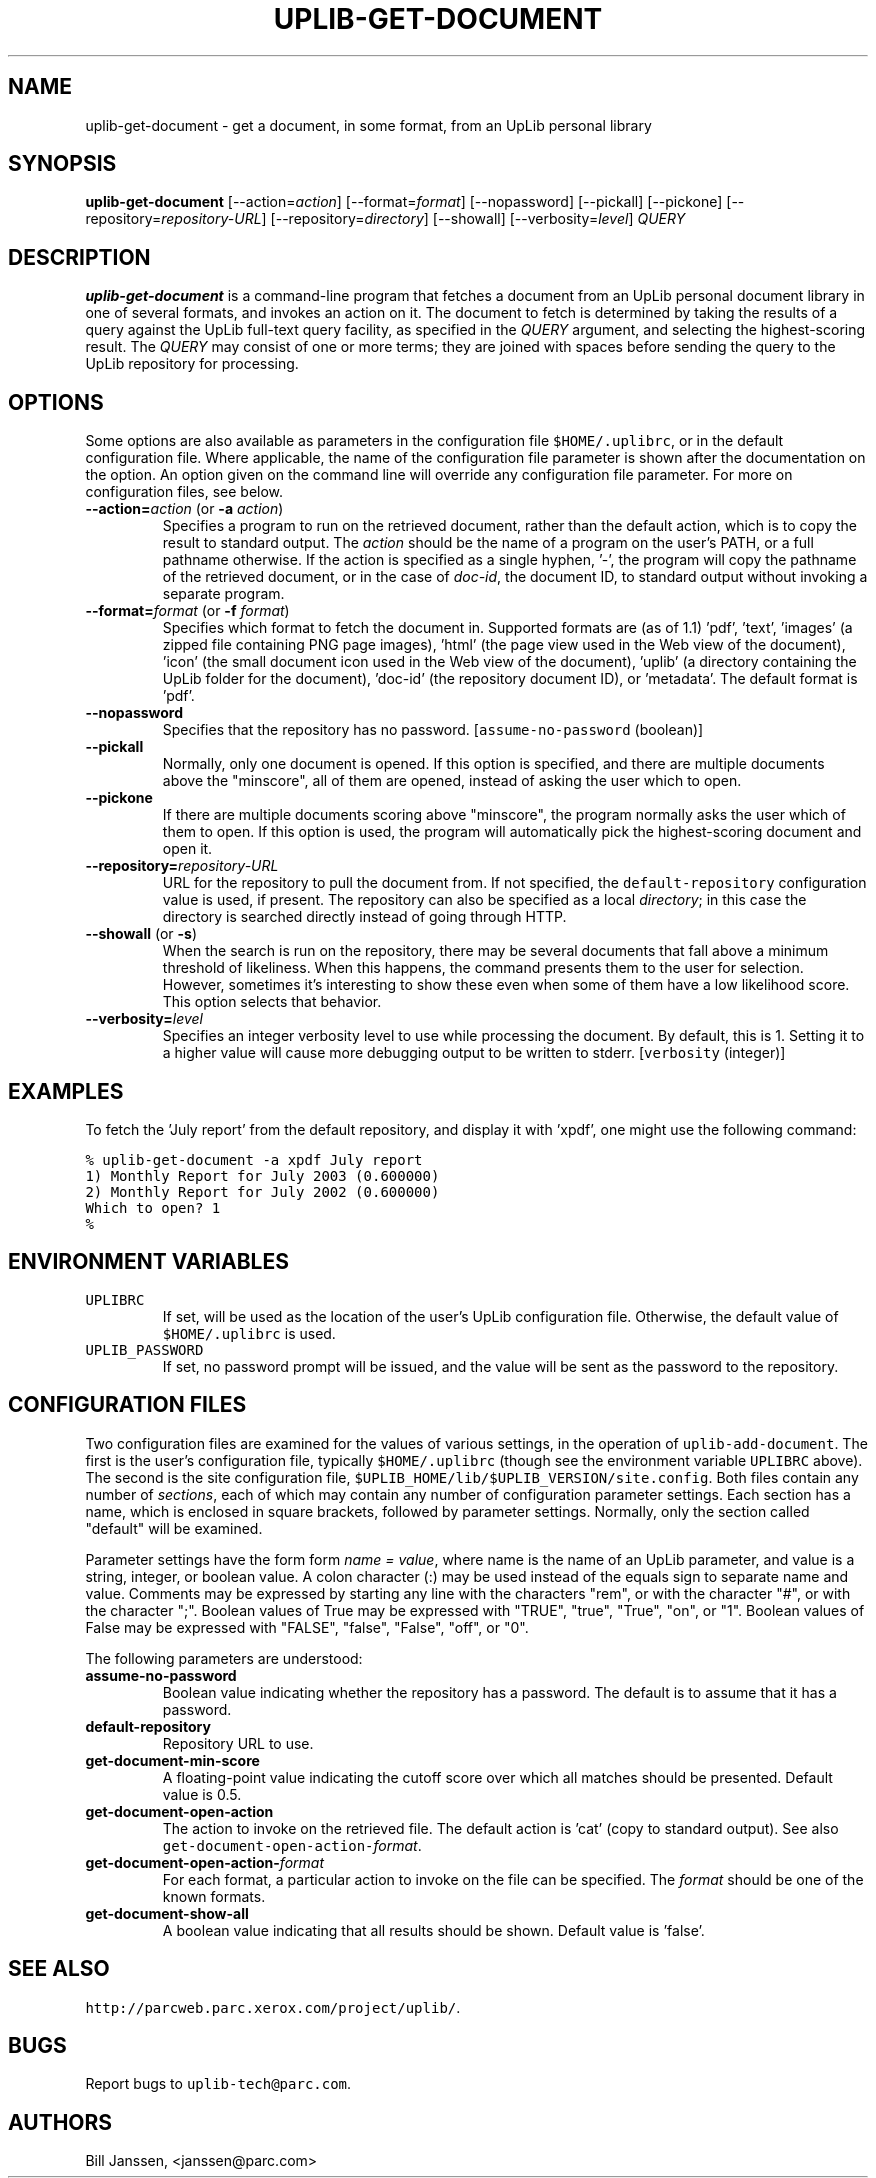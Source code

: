 '\" t
.\" $Id: uplib-get-document.1,v 1.9 2011/02/19 23:09:03 janssen Exp $
.\"
.\" This file is part of the "UpLib 1.7.11" release.
.\" Copyright (C) 2003-2011  Palo Alto Research Center, Inc.
.\" 
.\" This program is free software; you can redistribute it and/or modify
.\" it under the terms of the GNU General Public License as published by
.\" the Free Software Foundation; either version 2 of the License, or
.\" (at your option) any later version.
.\" 
.\" This program is distributed in the hope that it will be useful,
.\" but WITHOUT ANY WARRANTY; without even the implied warranty of
.\" MERCHANTABILITY or FITNESS FOR A PARTICULAR PURPOSE.  See the
.\" GNU General Public License for more details.
.\" 
.\" You should have received a copy of the GNU General Public License along
.\" with this program; if not, write to the Free Software Foundation, Inc.,
.\" 51 Franklin Street, Fifth Floor, Boston, MA 02110-1301 USA.
.\" 
.\" uplib-get-document.1
.TH UPLIB-GET-DOCUMENT 1 "UpLib 1.1 - http://www.parc.com/UpLib/"
.SH NAME
uplib-get-document \- get a document, in some format, from an UpLib personal library
.SH SYNOPSIS
\fBuplib-get-document\fR
[--action=\fIaction\fR]
[--format=\fIformat\fR]
[--nopassword]
[--pickall]
[--pickone]
[--repository=\fIrepository-URL\fR]
[--repository=\fIdirectory\fR]
[--showall]
[--verbosity=\fIlevel\fR]
\fIQUERY\fR
.SH DESCRIPTION
.B uplib-get-document
is a command-line program that fetches a document from an UpLib personal document library
in one of several formats, and invokes an action on it.  The document to fetch is determined
by taking the results of a query against the UpLib full-text query facility, as specified in the \fIQUERY\fR argument,
and selecting the highest-scoring result.  The \fIQUERY\fR may consist of one or more terms; they are joined with
spaces before sending the query to the UpLib repository for processing.
.SH OPTIONS
Some options are also available as parameters in the configuration file \fC$HOME/.uplibrc\fR, or in the default configuration file.  Where applicable, the name of the configuration file parameter is shown after the documentation on the option.  An option given on the command line will override any configuration file parameter.  For more on configuration files, see below.
.TP
\fB--action=\fIaction\fR (or \fB-a \fIaction\fR)
Specifies a program to run on the retrieved document, rather than the default action, which is to copy the result to standard output.  The \fIaction\fR should be the name of a program on the user's PATH, or a full pathname otherwise.  If the action is specified as a single hyphen, '-', the program will copy the pathname of the retrieved document, or in the case of \fIdoc-id\fR, the document ID, to standard output without invoking a separate program.
.TP
\fB--format=\fIformat\fR (or \fB-f \fIformat\fR)
Specifies which format to fetch the document in.  Supported formats are (as of 1.1) 'pdf', 'text', 'images' (a zipped file containing PNG page images), 'html' (the page view used in the Web view of the document), 'icon' (the small document icon used in the Web view of the document), 'uplib' (a directory containing the UpLib folder for the document), 'doc-id' (the repository document ID), or 'metadata'.  The default format is 'pdf'.
.TP
\fB--nopassword\fR
Specifies that the repository has no password.  [\fCassume-no-password\fR (boolean)]
.TP
\fB--pickall\fR
Normally, only one document is opened.  If this option is specified, and there are multiple documents above the "minscore", all of them are opened, instead of asking the user which to open.
.TP
\fB--pickone\fR
If there are multiple documents scoring above "minscore", the program normally asks the user which of them to open.  If this option is used, the program will automatically pick the highest-scoring document and open it.
.TP
\fB--repository=\fIrepository-URL\fR
URL for the repository to pull the document from.  If not specified, the \fCdefault-repository\fR configuration value is used, if present.  The repository can also be specified as a local \fIdirectory\fR; in this case the directory is searched directly instead of going through HTTP.
.TP
\fB--showall\fR (or \fB-s\fR)
When the search is run on the repository, there may be several documents that fall above a minimum threshold of likeliness.  When this happens, the command presents them to the user for selection.  However, sometimes it's interesting to show these even when some of them have a low likelihood score.  This option selects that behavior.
.TP
\fB--verbosity=\fIlevel\fR
Specifies an integer verbosity level to use while processing the document.  By default, this is 1.  Setting it to a higher value will cause more debugging output to be written to stderr.  [\fCverbosity\fR (integer)]
.SH EXAMPLES
To fetch the 'July report' from the default repository, and display it with 'xpdf', one might use the following command:
.sp
\fC% uplib-get-document -a xpdf July report
.br
  1)  Monthly Report for July 2003  (0.600000)
.br
  2)  Monthly Report for July 2002  (0.600000)
.br
Which to open?  1
.br
% \fR
.sp
.SH "ENVIRONMENT VARIABLES"
.TP
\fCUPLIBRC\fR
If set, will be used as the location of the user's UpLib configuration file.  Otherwise, the default value of \fC$HOME/.uplibrc\fR is used.
.TP
\fCUPLIB_PASSWORD\fR
If set, no password prompt will be issued, and the value will be sent as the password to the repository.
.SH "CONFIGURATION FILES"
Two configuration files are examined for the values of various settings, in the operation of \fCuplib-add-document\fR.  The first is the user's configuration file, typically \fC$HOME/.uplibrc\fR (though see the environment variable \fCUPLIBRC\fR above).  The second is the site configuration file, \fC$UPLIB_HOME/lib/$UPLIB_VERSION/site.config\fR.  Both files contain any number of \fIsections\fR, each of which may contain any number of configuration parameter settings.  Each section has a name, which is enclosed in square brackets, followed by parameter settings.  Normally, only the section called "default" will be examined.
.PP
Parameter settings have the form form \fIname = value\fR, where name is the name of an UpLib parameter, and value is a string, integer, or boolean value.  A colon character (:) may be used instead of the equals sign to separate name and value.  Comments may be expressed by starting any line with the characters "rem", or with the character "#", or with the character ";".  Boolean values of True may be expressed with "TRUE", "true", "True", "on", or "1".  Boolean values of False may be expressed with "FALSE", "false", "False", "off", or "0".
.PP
The following parameters are understood:
.TP
\fBassume-no-password\fR
Boolean value indicating whether the repository has a password.  The default is to assume that it has a password.
.TP
\fBdefault-repository\fR
Repository URL to use.
.TP
\fBget-document-min-score\fR
A floating-point value indicating the cutoff score over which all matches should be presented.  Default value is 0.5.
.TP
\fBget-document-open-action\fR
The action to invoke on the retrieved file.  The default action is 'cat' (copy to standard output).  See also \fCget-document-open-action-\fIformat\fR.
.TP
\fBget-document-open-action-\fIformat\fR
For each format, a particular action to invoke on the file can be specified.  The \fIformat\fR should be one of the known formats.
.TP
\fBget-document-show-all\fR
A boolean value indicating that all results should be shown.  Default value is 'false'.
.SH "SEE ALSO"
\fChttp://parcweb.parc.xerox.com/project/uplib/\fR.
.SH "BUGS"
Report bugs to \fCuplib-tech@parc.com\fR.
.SH "AUTHORS"
Bill Janssen, <janssen@parc.com>
